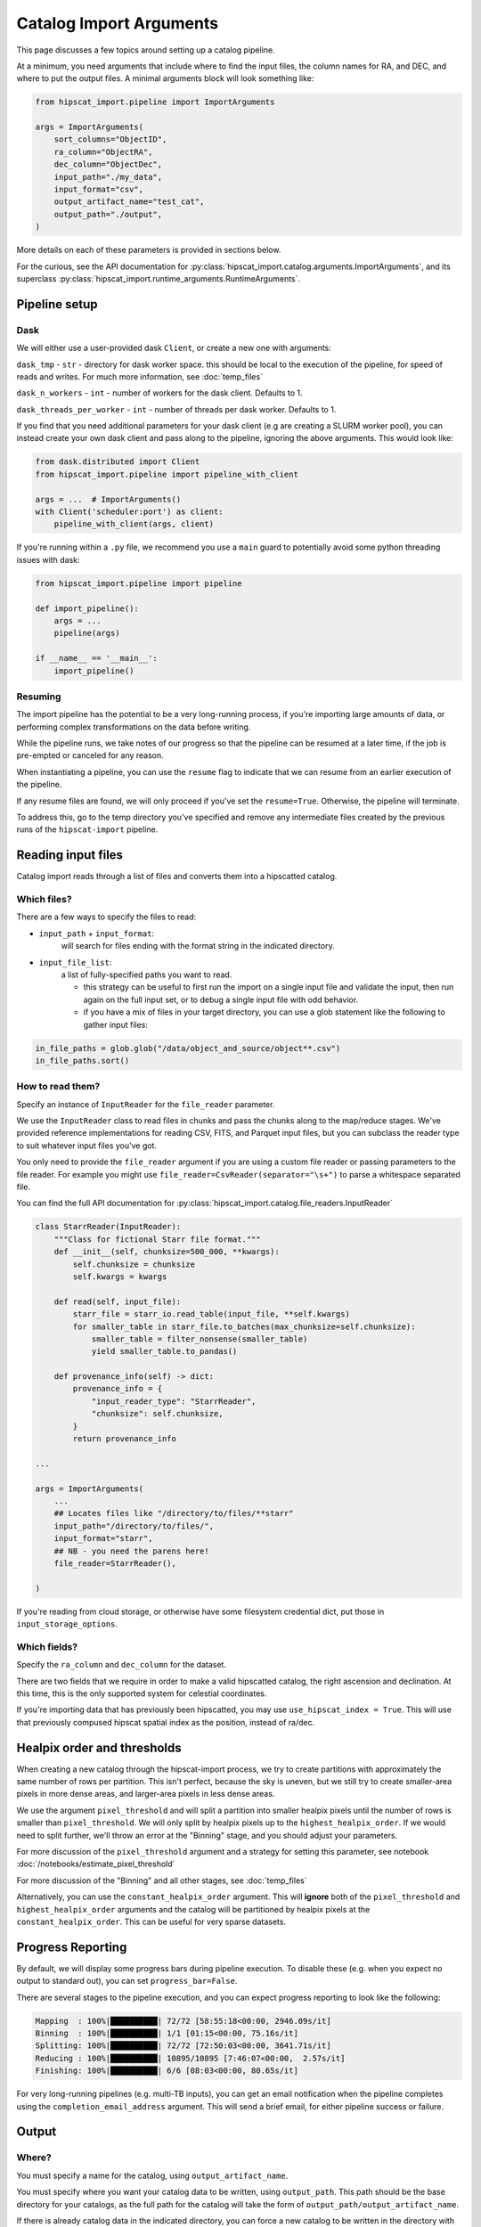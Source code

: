 Catalog Import Arguments
===============================================================================

This page discusses a few topics around setting up a catalog pipeline.

At a minimum, you need arguments that include where to find the input files,
the column names for RA, and DEC, and where to put the output files. 
A minimal arguments block will look something like:

.. code-block:: python

    from hipscat_import.pipeline import ImportArguments

    args = ImportArguments(
        sort_columns="ObjectID",
        ra_column="ObjectRA",
        dec_column="ObjectDec",
        input_path="./my_data",
        input_format="csv",
        output_artifact_name="test_cat",
        output_path="./output",
    )


More details on each of these parameters is provided in sections below.

For the curious, see the API documentation for 
:py:class:`hipscat_import.catalog.arguments.ImportArguments`, and its superclass
:py:class:`hipscat_import.runtime_arguments.RuntimeArguments`.

Pipeline setup
-------------------------------------------------------------------------------

Dask
^^^^^^^^^^^^^^^^^^^^^^^^^^^^^^^^^^^^^^^^^^^^^^^^^^^^^^^^^^^^^^^^^^^^^^^^^^^^^^^

We will either use a user-provided dask ``Client``, or create a new one with
arguments:

``dask_tmp`` - ``str`` - directory for dask worker space. this should be local to
the execution of the pipeline, for speed of reads and writes. For much more 
information, see :doc:`temp_files`

``dask_n_workers`` - ``int`` - number of workers for the dask client. Defaults to 1.

``dask_threads_per_worker`` - ``int`` - number of threads per dask worker. Defaults to 1.

If you find that you need additional parameters for your dask client (e.g are creating
a SLURM worker pool), you can instead create your own dask client and pass along 
to the pipeline, ignoring the above arguments. This would look like:

.. code-block:: python

    from dask.distributed import Client
    from hipscat_import.pipeline import pipeline_with_client

    args = ...  # ImportArguments()
    with Client('scheduler:port') as client:
        pipeline_with_client(args, client)

If you're running within a ``.py`` file, we recommend you use a ``main`` guard to
potentially avoid some python threading issues with dask:

.. code-block:: python

    from hipscat_import.pipeline import pipeline

    def import_pipeline():
        args = ...
        pipeline(args)

    if __name__ == '__main__':
        import_pipeline()

Resuming
^^^^^^^^^^^^^^^^^^^^^^^^^^^^^^^^^^^^^^^^^^^^^^^^^^^^^^^^^^^^^^^^^^^^^^^^^^^^^^^

The import pipeline has the potential to be a very long-running process, if 
you're importing large amounts of data, or performing complex transformations
on the data before writing.

While the pipeline runs, we take notes of our progress so that the pipeline can
be resumed at a later time, if the job is pre-empted or canceled for any reason.

When instantiating a pipeline, you can use the ``resume`` flag to indicate that
we can resume from an earlier execution of the pipeline.

If any resume files are found, we will only proceed if you've set the ``resume=True``.
Otherwise, the pipeline will terminate.

To address this, go to the temp directory you've specified and remove any intermediate
files created by the previous runs of the ``hipscat-import`` pipeline.

Reading input files
-------------------------------------------------------------------------------

Catalog import reads through a list of files and converts them into a hipscatted catalog.


Which files?
^^^^^^^^^^^^^^^^^^^^^^^^^^^^^^^^^^^^^^^^^^^^^^^^^^^^^^^^^^^^^^^^^^^^^^^^^^^^^^^

There are a few ways to specify the files to read:

* ``input_path`` + ``input_format``: 
    will search for files ending with the format string in the indicated directory.
* ``input_file_list``: 
    a list of fully-specified paths you want to read.

    * this strategy can be useful to first run the import on a single input
      file and validate the input, then run again on the full input set, or 
      to debug a single input file with odd behavior. 
    * if you have a mix of files in your target directory, you can use a glob
      statement like the following to gather input files:

.. code-block:: python

    in_file_paths = glob.glob("/data/object_and_source/object**.csv")
    in_file_paths.sort()

How to read them?
^^^^^^^^^^^^^^^^^^^^^^^^^^^^^^^^^^^^^^^^^^^^^^^^^^^^^^^^^^^^^^^^^^^^^^^^^^^^^^^

Specify an instance of ``InputReader`` for the ``file_reader`` parameter.

We use the ``InputReader`` class to read files in chunks and pass the chunks
along to the map/reduce stages. We've provided reference implementations for 
reading CSV, FITS, and Parquet input files, but you can subclass the reader 
type to suit whatever input files you've got.

You only need to provide the ``file_reader`` argument if you are using a custom file reader
or passing parameters to the file reader. For example you might use ``file_reader=CsvReader(separator="\s+")``
to parse a whitespace separated file.

You can find the full API documentation for 
:py:class:`hipscat_import.catalog.file_readers.InputReader`

.. code-block:: python

    class StarrReader(InputReader):
        """Class for fictional Starr file format."""
        def __init__(self, chunksize=500_000, **kwargs):
            self.chunksize = chunksize
            self.kwargs = kwargs

        def read(self, input_file):
            starr_file = starr_io.read_table(input_file, **self.kwargs)
            for smaller_table in starr_file.to_batches(max_chunksize=self.chunksize):
                smaller_table = filter_nonsense(smaller_table)
                yield smaller_table.to_pandas()

        def provenance_info(self) -> dict:
            provenance_info = {
                "input_reader_type": "StarrReader",
                "chunksize": self.chunksize,
            }
            return provenance_info

    ...

    args = ImportArguments(
        ...
        ## Locates files like "/directory/to/files/**starr"
        input_path="/directory/to/files/",
        input_format="starr",
        ## NB - you need the parens here!
        file_reader=StarrReader(),

    )

If you're reading from cloud storage, or otherwise have some filesystem credential
dict, put those in ``input_storage_options``.

Which fields?
^^^^^^^^^^^^^^^^^^^^^^^^^^^^^^^^^^^^^^^^^^^^^^^^^^^^^^^^^^^^^^^^^^^^^^^^^^^^^^^

Specify the ``ra_column`` and ``dec_column`` for the dataset.

There are two fields that we require in order to make a valid hipscatted
catalog, the right ascension and declination. At this time, this is the only 
supported system for celestial coordinates.

If you're importing data that has previously been hipscatted, you may use
``use_hipscat_index = True``. This will use that previously compused hipscat spatial
index as the position, instead of ra/dec.

Healpix order and thresholds
-------------------------------------------------------------------------------

When creating a new catalog through the hipscat-import process, we try to 
create partitions with approximately the same number of rows per partition. 
This isn't perfect, because the sky is uneven, but we still try to create 
smaller-area pixels in more dense areas, and larger-area pixels in less dense 
areas. 

We use the argument ``pixel_threshold`` and will split a partition into 
smaller healpix pixels until the number of rows is smaller than ``pixel_threshold``.
We will only split by healpix pixels up to the ``highest_healpix_order``. If we
would need to split further, we'll throw an error at the "Binning" stage, and you 
should adjust your parameters.

For more discussion of the ``pixel_threshold`` argument and a strategy for setting
this parameter, see notebook :doc:`/notebooks/estimate_pixel_threshold`

For more discussion of the "Binning" and all other stages, see :doc:`temp_files`

Alternatively, you can use the ``constant_healpix_order`` argument. This will 
**ignore** both of the ``pixel_threshold`` and ``highest_healpix_order`` arguments
and the catalog will be partitioned by healpix pixels at the
``constant_healpix_order``. This can be useful for very sparse datasets.

Progress Reporting
-------------------------------------------------------------------------------

By default, we will display some progress bars during pipeline execution. To 
disable these (e.g. when you expect no output to standard out), you can set
``progress_bar=False``.

There are several stages to the pipeline execution, and you can expect progress
reporting to look like the following:

.. code-block::

    Mapping  : 100%|██████████| 72/72 [58:55:18<00:00, 2946.09s/it]
    Binning  : 100%|██████████| 1/1 [01:15<00:00, 75.16s/it]
    Splitting: 100%|██████████| 72/72 [72:50:03<00:00, 3641.71s/it]
    Reducing : 100%|██████████| 10895/10895 [7:46:07<00:00,  2.57s/it]
    Finishing: 100%|██████████| 6/6 [08:03<00:00, 80.65s/it]

For very long-running pipelines (e.g. multi-TB inputs), you can get an 
email notification when the pipeline completes using the 
``completion_email_address`` argument. This will send a brief email, 
for either pipeline success or failure.

Output
-------------------------------------------------------------------------------

Where?
^^^^^^^^^^^^^^^^^^^^^^^^^^^^^^^^^^^^^^^^^^^^^^^^^^^^^^^^^^^^^^^^^^^^^^^^^^^^^^^

You must specify a name for the catalog, using ``output_artifact_name``.

You must specify where you want your catalog data to be written, using
``output_path``. This path should be the base directory for your catalogs, as 
the full path for the catalog will take the form of ``output_path/output_artifact_name``.

If there is already catalog data in the indicated directory, you can force a 
new catalog to be written in the directory with the ``overwrite`` flag. It's
preferable to delete any existing contents, however, as this may cause 
unexpected side effects.

If you're writing to cloud storage, or otherwise have some filesystem credential
dict, put those in ``output_storage_options``.

In addition, you can specify directories to use for various intermediate files:

- dask worker space (``dask_tmp``)
- sharded parquet files (``tmp_dir``)
- intermediate resume files (``resume_tmp``)

Most users are going to be ok with simply setting the ``tmp_dir`` for all intermediate
file use. For more information on these parameters, when you would use each, 
and demonstrations of temporary file use see :doc:`temp_files`

How?
^^^^^^^^^^^^^^^^^^^^^^^^^^^^^^^^^^^^^^^^^^^^^^^^^^^^^^^^^^^^^^^^^^^^^^^^^^^^^^^

You may want to tweak parameters of the final catalog output, and we have helper 
arguments for a few of those.

``add_hipscat_index`` - ``bool`` - whether or not to add the hipscat spatial index
as a column in the resulting catalog. The ``_hipscat_index`` field is designed to make many 
dask operations more performant, but if you do not intend to publish your dataset
and do not intend to use dask, then you can suppress generation of this column to
save a little space in your final disk usage.

The ``_hipscat_index`` uses a high healpix order and a uniqueness counter to create
values that can order all points in the sky, according to a nested healpix scheme.

``sort_columns`` - ``str`` - column for survey identifier, or other sortable column. 
If sorting by multiple columns, they should be comma-separated. 
If ``add_hipscat_index=True``, this sorting will be used to resolve the 
index counter within the same higher-order pixel space.

``use_schema_file`` - ``str`` - path to a parquet file with schema metadata. 
This will be used for column metadata when writing the files, if specified.
For more information on why you would want this file and how to generate it,
check out our notebook :doc:`/notebooks/unequal_schema`.

``debug_stats_only`` - ``bool`` - If ``True``, we will not create the leaf
parquet files with the catalog data, and will only generate root-level metadata
files representing the full statistics of the final catalog. This can be useful
when probing the import process for effectiveness on processing a target dataset.

``epoch`` - ``str`` - astronomical epoch for the data. defaults to ``"J2000"``

``catalog_type`` - ``"object"`` or ``"source"``. Indicates the level of catalog data,
using the LSST nomenclature:

- object - things in the sky (e.g. stars, galaxies)
- source - detections of things in the sky at some point in time.

Some data providers split detection-level data into a separate catalog, to make object
catalogs smaller, and reflects a relational data model.
